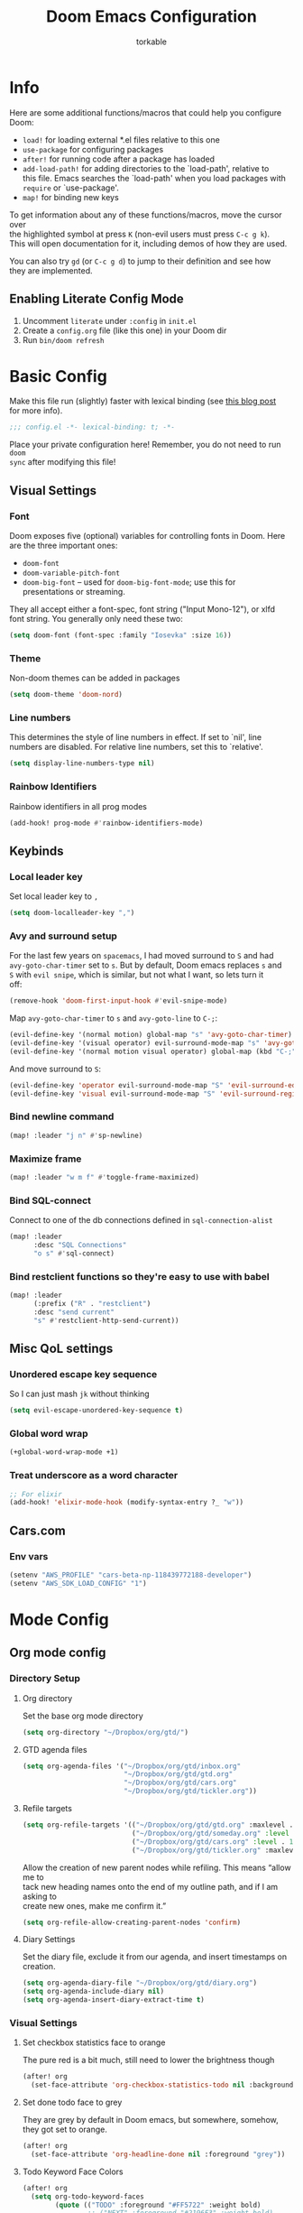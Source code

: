 #+TITLE: Doom Emacs Configuration
#+AUTHOR: torkable
#+PROPERTY: header-args:emacs-lisp :tangle yes :cache yes :results silent :comments link
#+HTML_HEAD: <link rel='shortcut icon' type='image/png' href='https://www.gnu.org/software/emacs/favicon.png'>
#+OPTIONS: \n:t
#+STARTUP: overview
* Info
Here are some additional functions/macros that could help you configure Doom:

- ~load!~ for loading external *.el files relative to this one
- ~use-package~ for configuring packages
- ~after!~ for running code after a package has loaded
- ~add-load-path!~ for adding directories to the `load-path', relative to
  this file. Emacs searches the `load-path' when you load packages with
  ~require~ or `use-package'.
- ~map!~ for binding new keys

To get information about any of these functions/macros, move the cursor over
the highlighted symbol at press ~K~ (non-evil users must press ~C-c g k~).
This will open documentation for it, including demos of how they are used.

You can also try ~gd~ (or ~C-c g d~) to jump to their definition and see how
they are implemented.

** Enabling Literate Config Mode
1. Uncomment ~literate~ under ~:config~ in ~init.el~
2. Create a ~config.org~ file (like this one) in your Doom dir
3. Run ~bin/doom refresh~

* Basic Config
Make this file run (slightly) faster with lexical binding (see [[https://nullprogram.com/blog/2016/12/22/][this blog post]]
for more info).

#+BEGIN_SRC emacs-lisp
;;; config.el -*- lexical-binding: t; -*-
#+END_SRC

Place your private configuration here! Remember, you do not need to run ~doom
sync~ after modifying this file!

** Visual Settings
*** Font
Doom exposes five (optional) variables for controlling fonts in Doom. Here
are the three important ones:

+ ~doom-font~
+ ~doom-variable-pitch-font~
+ ~doom-big-font~ -- used for ~doom-big-font-mode~; use this for
  presentations or streaming.

They all accept either a font-spec, font string ("Input Mono-12"), or xlfd
font string. You generally only need these two:

#+begin_src emacs-lisp
(setq doom-font (font-spec :family "Iosevka" :size 16))
#+end_src

*** Theme
Non-doom themes can be added in packages

#+begin_src emacs-lisp
(setq doom-theme 'doom-nord)
#+end_src

*** Line numbers
This determines the style of line numbers in effect. If set to `nil', line
numbers are disabled. For relative line numbers, set this to `relative'.

#+begin_src emacs-lisp
(setq display-line-numbers-type nil)
#+end_src

*** Rainbow Identifiers
Rainbow identifiers in all prog modes

#+begin_src emacs-lisp
(add-hook! prog-mode #'rainbow-identifiers-mode)
#+end_src

** Keybinds
*** Local leader key
Set local leader key to ~,~

#+BEGIN_SRC emacs-lisp
(setq doom-localleader-key ",")
#+END_SRC

*** Avy and surround setup
For the last few years on ~spacemacs~, I had moved surround to =S= and had
~avy-goto-char-timer~ set to =s=. But by default, Doom emacs replaces =s= and
=S= with ~evil snipe~, which is similar, but not what I want, so lets turn it
off:
#+BEGIN_SRC emacs-lisp
(remove-hook 'doom-first-input-hook #'evil-snipe-mode)
#+END_SRC

Map ~avy-goto-char-timer~ to =s= and ~avy-goto-line~ to =C-;=:
#+BEGIN_SRC emacs-lisp
(evil-define-key '(normal motion) global-map "s" 'avy-goto-char-timer)
(evil-define-key '(visual operator) evil-surround-mode-map "s" 'avy-goto-char-timer)
(evil-define-key '(normal motion visual operator) global-map (kbd "C-;") 'avy-goto-line)
#+END_SRC

And move surround to =S=:
#+BEGIN_SRC emacs-lisp
(evil-define-key 'operator evil-surround-mode-map "S" 'evil-surround-edit)
(evil-define-key 'visual evil-surround-mode-map "S" 'evil-surround-region)
#+END_SRC

*** Bind newline command
#+BEGIN_SRC emacs-lisp
(map! :leader "j n" #'sp-newline)
#+END_SRC

*** Maximize frame
#+begin_src emacs-lisp
(map! :leader "w m f" #'toggle-frame-maximized)
#+end_src

*** Bind SQL-connect
Connect to one of the db connections defined in ~sql-connection-alist~

#+BEGIN_SRC emacs-lisp
(map! :leader
      :desc "SQL Connections"
      "o s" #'sql-connect)
#+END_SRC

*** Bind restclient functions so they're easy to use with babel
#+begin_src emacs-lisp
(map! :leader
      (:prefix ("R" . "restclient")
      :desc "send current"
      "s" #'restclient-http-send-current))
#+end_src

** Misc QoL settings
*** Unordered escape key sequence
So I can just mash ~jk~ without thinking

#+BEGIN_SRC emacs-lisp
(setq evil-escape-unordered-key-sequence t)
#+END_SRC

*** Global word wrap
#+BEGIN_SRC emacs-lisp :tangle no
(+global-word-wrap-mode +1)
#+END_SRC

*** Treat underscore as a word character
#+BEGIN_SRC emacs-lisp
;; For elixir
(add-hook! 'elixir-mode-hook (modify-syntax-entry ?_ "w"))
#+END_SRC

** Cars.com
*** Env vars
#+begin_src emacs-lisp
(setenv "AWS_PROFILE" "cars-beta-np-118439772188-developer")
(setenv "AWS_SDK_LOAD_CONFIG" "1")
#+end_src

* Mode Config
** Org mode config
*** Directory Setup
**** Org directory
Set the base org mode directory

#+BEGIN_SRC emacs-lisp
(setq org-directory "~/Dropbox/org/gtd/")
#+END_SRC

**** GTD agenda files
#+BEGIN_SRC emacs-lisp
(setq org-agenda-files '("~/Dropbox/org/gtd/inbox.org"
                         "~/Dropbox/org/gtd/gtd.org"
                         "~/Dropbox/org/gtd/cars.org"
                         "~/Dropbox/org/gtd/tickler.org"))
#+END_SRC

**** Refile targets
#+BEGIN_SRC emacs-lisp
(setq org-refile-targets '(("~/Dropbox/org/gtd/gtd.org" :maxlevel . 3)
                           ("~/Dropbox/org/gtd/someday.org" :level . 1)
                           ("~/Dropbox/org/gtd/cars.org" :level . 1)
                           ("~/Dropbox/org/gtd/tickler.org" :maxlevel . 2)))
#+END_SRC

Allow the creation of new parent nodes while refiling. This means “allow me to
tack new heading names onto the end of my outline path, and if I am asking to
create new ones, make me confirm it.”
#+BEGIN_SRC emacs-lisp
(setq org-refile-allow-creating-parent-nodes 'confirm)
#+END_SRC

**** Diary Settings
Set the diary file, exclude it from our agenda, and insert timestamps on creation.

#+BEGIN_SRC emacs-lisp
(setq org-agenda-diary-file "~/Dropbox/org/gtd/diary.org")
(setq org-agenda-include-diary nil)
(setq org-agenda-insert-diary-extract-time t)
#+END_SRC
*** Visual Settings
**** Set checkbox statistics face to orange
The pure red is a bit much, still need to lower the brightness though

#+BEGIN_SRC emacs-lisp
(after! org
  (set-face-attribute 'org-checkbox-statistics-todo nil :background "#FF5722"))
#+END_SRC

**** Set done todo face to grey
They are grey by default in Doom emacs, but somewhere, somehow, they got set to orange.

#+BEGIN_SRC emacs-lisp
(after! org
  (set-face-attribute 'org-headline-done nil :foreground "grey"))
#+END_SRC

**** Todo Keyword Face Colors
#+BEGIN_SRC emacs-lisp
(after! org
  (setq org-todo-keyword-faces
        (quote (("TODO" :foreground "#FF5722" :weight bold)
                ;; ("NEXT" :foreground "#2196F3" :weight bold)
                ("DONE" :foreground "#4CAF50" :weight bold)
                ("WAITING" :foreground "orange" :weight bold)
                ;; ("HOLD" :foreground "#E040FB" :weight bold)
                ("CANCELLED" :foreground "#4CAF50" :weight bold)))))
#+END_SRC

**** Inline images on load
not working, add ~#+STARTUP: inlineimages~ to org file
#+BEGIN_SRC emacs-lisp :tangle no
(after! org
  (setq org-startup-with-inline-images t))
#+END_SRC

*** GTD and Agenda Settings
**** Todo Keywords
Set up todo keyword workflow

#+BEGIN_SRC emacs-lisp
(after! org
  (setq org-todo-keywords '((sequence "TODO(t)" "WAITING(w@)" "|" "DONE(d)" "CANCELLED(c@)"))))
#+END_SRC
*** Turn off autocomplete
#+begin_src emacs-lisp
(remove-hook 'org-mode-hook #'auto-fill-mode)
#+end_src
** SQL mode config
*** Cars.com db connections
**** Define connections
If I don't pass in a password, emacs asks for a password twice. First password
doesn't seem to matter, so pass in empty string here and then it only asks once.

The NP connection works but I have to enter the password each time.
#+BEGIN_SRC emacs-lisp
(setq sql-connection-alist
      '(("local" (sql-product 'postgres)
         (sql-database "engine_dev")
         (sql-user "postgres")
         (sql-server "0.0.0.0")
         (sql-password ""))
        ("cars_NP" (sql-product 'postgres)
         (sql-database "cars_platform")
         (sql-user "cars_platform")
         (sql-server "cars-platform-np-11-b.cluster-ro-cqjdh8pomb3b.us-east-1.rds.amazonaws.com")
         (sql-password ""))))
#+END_SRC

**** Connect to NP using ~pg-passwords.el.gpg~
WIP: Following along with https://truongtx.me/2014/08/23/setup-emacs-as-an-sql-database-client
#+BEGIN_SRC emacs-lisp :tangle no
(defun pg-local ()
  (interactive)
  (pg-sql-connect 'postgres 'local))

(defun pg-sql-connect (product connection)
  ;; load the password
  (require '~/pg-passwords.el.gpg)

  ;; update the password to the sql-connection-alist
  (let ((connection-info (assoc connection sql-connection-alist))
        (sql-password (car (last (assoc connection pg-sql-password)))))
    (delete sql-password connection-info)
    (nconc connection-info `((sql-password ,sql-password)))
    (setq sql-connection-alist (assq-delete-all connection sql-connection-alist))
    (add-to-list 'sql-connection-alist connection-info))

  ;; connect to database
  (setq sql-product product)
  (sql-connect connection))
#+END_SRC

**** Prod

#+BEGIN_SRC emacs-lisp :tangle no
(defun cars-prod-db-read-only ()
  (interactive)
  (message "Hello world!"))
#+END_SRC

** Org-books config
#+BEGIN_SRC emacs-lisp
(setq org-books-file "~/Dropbox/org/gtd/book-list.org")
#+END_SRC

** Copilot config
#+begin_src emacs-lisp
;; accept completion from copilot and fallback to company
(use-package! copilot
  :hook (prog-mode . copilot-mode)
  :bind (("C-TAB" . 'copilot-accept-completion-by-word)
         ("C-<tab>" . 'copilot-accept-completion-by-word)
         :map copilot-completion-map
         ("<tab>" . 'copilot-accept-completion)
         ("TAB" . 'copilot-accept-completion)))
#+end_src
** SQL formatter
#+begin_src emacs-lisp
(setq sqlformat-command 'pgformatter)
(setq sqlformat-args '("-s2" "-g"))
#+end_src

** Elxir mode perf workaround
#+begin_src emacs-lisp
(add-to-list 'doom-detect-indentation-excluded-modes 'elixir-mode)
#+end_src
** tree-sitter
*** disable syntax highlighting
It overwrites rainbow indentifiers, which is terrible

#+begin_src emacs-lisp
(setq +tree-sitter-hl-enabled-modes nil)
#+end_src

** Everywhere
#+begin_src emacs-lisp
;; (setq emacs-everywhere-markdown-apps '("Google Chrome"))
;; (setq emacs-everywhere-markdown-windows '("Pull Request"))
(setq emacs-everywhere-major-mode-function #'markdown-mode)
#+end_src
